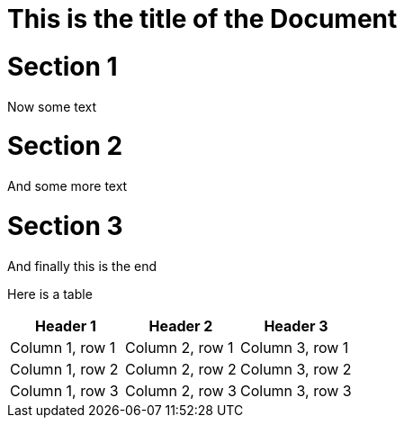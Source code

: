 # This is the title of the Document

= Section 1

Now some text


= Section 2

And some more text

= Section 3

And finally this is the end


Here is a table


|===
|Header 1 |Header 2 |Header 3

|Column 1, row 1
|Column 2, row 1
|Column 3, row 1

|Column 1, row 2
|Column 2, row 2
|Column 3, row 2

|Column 1, row 3
|Column 2, row 3
|Column 3, row 3
|===

